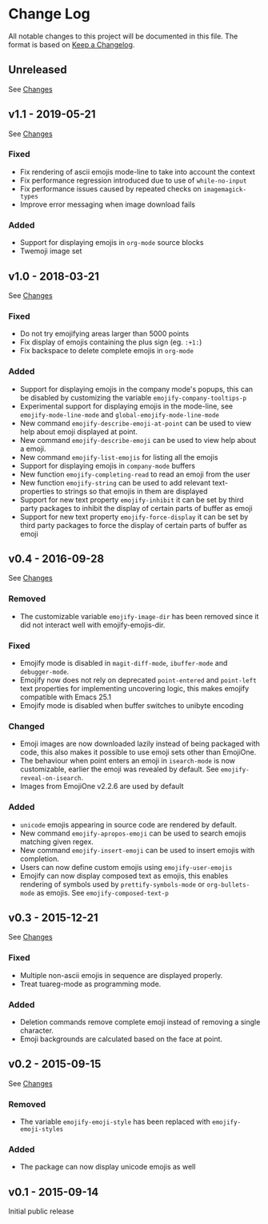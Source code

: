 * Change Log
  All notable changes to this project will be documented in this file.
  The format is based on [[http://keepachangelog.com/][Keep a Changelog]].

** Unreleased
   See [[https://github.com/iqbalansari/emacs-emojify/compare/v1.1...HEAD][Changes]]

** v1.1 - 2019-05-21
   See [[https://github.com/iqbalansari/emacs-emojify/compare/v1.0...v1.1][Changes]]

*** Fixed
    - Fix rendering of ascii emojis mode-line to take into account the context
    - Fix performance regression introduced due to use of ~while-no-input~
    - Fix performance issues caused by repeated checks on ~imagemagick-types~
    - Improve error messaging when image download fails

*** Added
    - Support for displaying emojis in ~org-mode~ source blocks
    - Twemoji image set

** v1.0 - 2018-03-21
   See [[https://github.com/iqbalansari/emacs-emojify/compare/v0.4...v1.0][Changes]]

*** Fixed
    - Do not try emojifying areas larger than 5000 points
    - Fix display of emojis containing the plus sign (eg. ~:+1:~)
    - Fix backspace to delete complete emojis in ~org-mode~
*** Added
    - Support for displaying emojis in the company mode's popups, this can be disabled by customizing the variable ~emojify-company-tooltips-p~
    - Experimental support for displaying emojis in the mode-line, see ~emojify-mode-line-mode~ and ~global-emojify-mode-line-mode~
    - New command ~emojify-describe-emoji-at-point~ can be used to view help about emoji displayed at point.
    - New command ~emojify-describe-emoji~ can be used to view help about a emoji.
    - New command ~emojify-list-emojis~ for listing all the emojis
    - Support for displaying emojis in ~company-mode~ buffers
    - New function ~emojify-completing-read~ to read an emoji from the user
    - New function ~emojify-string~ can be used to add relevant text-properties to strings so that emojis in them are displayed
    - Support for new text property ~emojify-inhibit~ it can be set by third party packages to inhibit the display of certain parts of buffer as emoji
    - Support for new text property ~emojify-force-display~ it can be set by third party packages to force the display of certain parts of buffer as emoji

** v0.4 - 2016-09-28
   See [[https://github.com/iqbalansari/emacs-emojify/compare/v0.3...v0.4][Changes]]

*** Removed
    - The customizable variable ~emojify-image-dir~ has been removed since it did not interact well with emojify-emojis-dir.
*** Fixed
    - Emojify mode is disabled in ~magit-diff-mode~, ~ibuffer-mode~ and ~debugger-mode~.
    - Emojify now does not rely on deprecated ~point-entered~ and ~point-left~ text properties for implementing uncovering logic, this makes emojify compatible with Emacs 25.1
    - Emojify mode is disabled when buffer switches to unibyte encoding
*** Changed
    - Emoji images are now downloaded lazily instead of being packaged with code, this also makes it possible to use emoji sets other than EmojiOne.
    - The behaviour when point enters an emoji in ~isearch-mode~ is now customizable, earlier the emoji was revealed by default. See ~emojify-reveal-on-isearch~.
    - Images from EmojiOne v2.2.6 are used by default
*** Added
    - ~unicode~ emojis appearing in source code are rendered by default.
    - New command ~emojify-apropos-emoji~ can be used to search emojis matching given regex.
    - New command ~emojify-insert-emoji~ can be used to insert emojis with completion.
    - Users can now define custom emojis using ~emojify-user-emojis~
    - Emojify can now display composed text as emojis, this enables rendering of symbols used by ~prettify-symbols-mode~ or ~org-bullets-mode~ as emojis. See ~emojify-composed-text-p~

** v0.3 - 2015-12-21
   See [[https://github.com/iqbalansari/emacs-emojify/compare/v0.2...v0.3][Changes]]

*** Fixed
    - Multiple non-ascii emojis in sequence are displayed properly.
    - Treat tuareg-mode as programming mode.
*** Added
    - Deletion commands remove complete emoji instead of removing a single character.
    - Emoji backgrounds are calculated based on the face at point.

** v0.2 - 2015-09-15
   See [[https://github.com/iqbalansari/emacs-emojify/compare/v0.1...v0.2][Changes]]

*** Removed
    - The variable ~emojify-emoji-style~ has been replaced with ~emojify-emoji-styles~

*** Added
    - The package can now display unicode emojis as well

** v0.1 - 2015-09-14
   Initial public release
